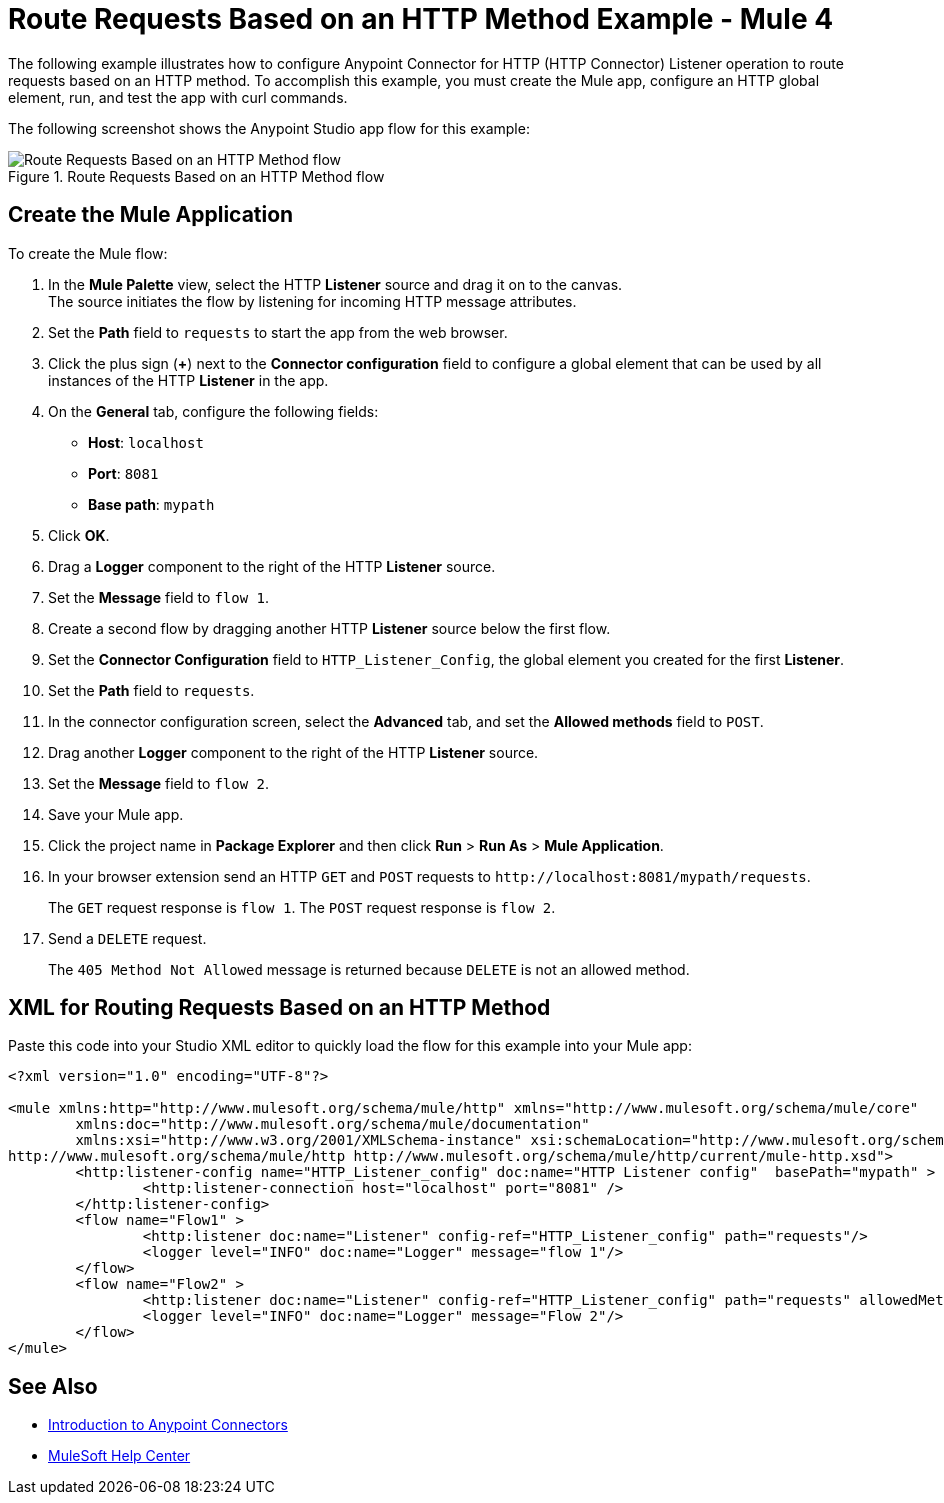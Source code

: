 = Route Requests Based on an HTTP Method Example - Mule 4


The following example illustrates how to configure Anypoint Connector for HTTP (HTTP Connector) Listener operation to route requests based on an HTTP method. To accomplish this example, you must create the Mule app, configure an HTTP global element, run, and test the app with curl commands.

The following screenshot shows the Anypoint Studio app flow for this example:

.Route Requests Based on an HTTP Method flow
image::http-routemethod-flow.png[Route Requests Based on an HTTP Method flow]

== Create the Mule Application

To create the Mule flow:

. In the *Mule Palette* view, select the HTTP *Listener* source and drag it on to the canvas. +
The source initiates the flow by listening for incoming HTTP message attributes.
. Set the *Path* field to `requests` to start the app from the web browser.
. Click the plus sign (*+*) next to the *Connector configuration* field to configure a global element that can be used by all instances of the HTTP *Listener* in the app.
. On the *General* tab, configure the following fields:
+
* *Host*: `localhost`
* *Port*: `8081`
* *Base path*: `mypath`
+
[start=5]
. Click *OK*.
. Drag a *Logger* component to the right of the HTTP *Listener* source.
. Set the *Message* field to `flow 1`.
. Create a second flow by dragging another HTTP *Listener* source below the first flow.
. Set the *Connector Configuration* field to `HTTP_Listener_Config`, the global element you created for the first *Listener*.
. Set the *Path* field to `requests`.
. In the connector configuration screen, select the *Advanced* tab, and set the *Allowed methods* field to `POST`.
. Drag another *Logger* component to the right of the HTTP *Listener* source.
. Set the *Message* field to `flow 2`.
. Save your Mule app.
. Click the project name in *Package Explorer* and then click *Run* > *Run As* > *Mule Application*. +
. In your browser extension send an HTTP `GET` and `POST` requests to `+http://localhost:8081/mypath/requests+`.
+
The `GET` request response is `flow 1`. The `POST` request response is `flow 2`.
+
. Send a `DELETE` request.
+
The `405 Method Not Allowed` message is returned because `DELETE` is not an allowed method.

== XML for Routing Requests Based on an HTTP Method

Paste this code into your Studio XML editor to quickly load the flow for this example into your Mule app:

[source,xml,linenums]
----
<?xml version="1.0" encoding="UTF-8"?>

<mule xmlns:http="http://www.mulesoft.org/schema/mule/http" xmlns="http://www.mulesoft.org/schema/mule/core"
	xmlns:doc="http://www.mulesoft.org/schema/mule/documentation"
	xmlns:xsi="http://www.w3.org/2001/XMLSchema-instance" xsi:schemaLocation="http://www.mulesoft.org/schema/mule/core http://www.mulesoft.org/schema/mule/core/current/mule.xsd
http://www.mulesoft.org/schema/mule/http http://www.mulesoft.org/schema/mule/http/current/mule-http.xsd">
	<http:listener-config name="HTTP_Listener_config" doc:name="HTTP Listener config"  basePath="mypath" >
		<http:listener-connection host="localhost" port="8081" />
	</http:listener-config>
	<flow name="Flow1" >
		<http:listener doc:name="Listener" config-ref="HTTP_Listener_config" path="requests"/>
		<logger level="INFO" doc:name="Logger" message="flow 1"/>
	</flow>
	<flow name="Flow2" >
		<http:listener doc:name="Listener" config-ref="HTTP_Listener_config" path="requests" allowedMethods="POST"/>
		<logger level="INFO" doc:name="Logger" message="Flow 2"/>
	</flow>
</mule>
----

== See Also

* xref:connectors::introduction/introduction-to-anypoint-connectors.adoc[Introduction to Anypoint Connectors]
* https://help.mulesoft.com[MuleSoft Help Center]
